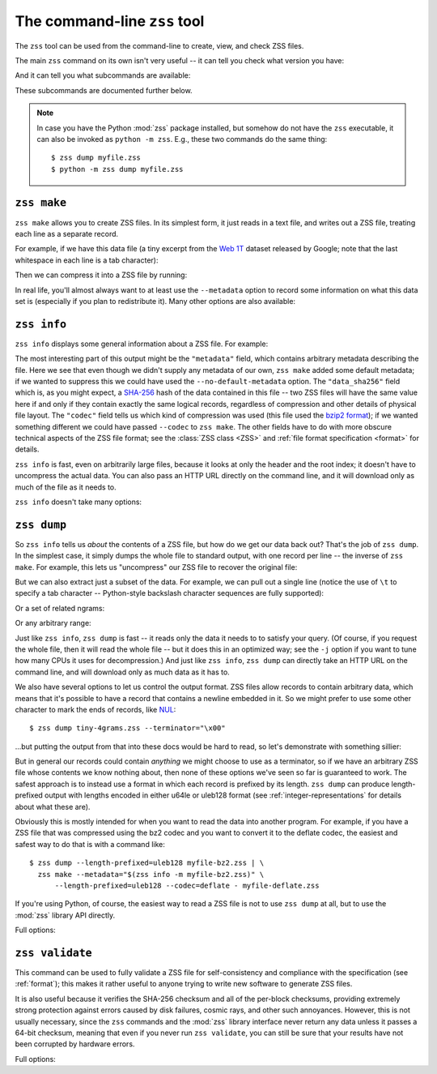 The command-line ``zss`` tool
=============================

The ``zss`` tool can be used from the command-line to create, view,
and check ZSS files.

The main ``zss`` command on its own isn't very useful -- it can tell
you check what version you have:

.. command-output:: zss --version

And it can tell you what subcommands are available:

.. command-output:: zss --help

These subcommands are documented further below.

.. note:: In case you have the Python :mod:`zss` package installed,
  but somehow do not have the ``zss`` executable, it can also be
  invoked as ``python -m zss``. E.g., these two commands do the same
  thing::

      $ zss dump myfile.zss
      $ python -m zss dump myfile.zss

.. _zss make:

``zss make``
------------

``zss make`` allows you to create ZSS files. In its simplest form, it
just reads in a text file, and writes out a ZSS file, treating each
line as a separate record.

For example, if we have this data file (a tiny excerpt from the `Web
1T <http://catalog.ldc.upenn.edu/LDC2006T13>`_ dataset released by
Google; note that the last whitespace in each line is a tab
character):

.. command-output:: cat tiny-4grams.txt
   :cwd: example/scratch

Then we can compress it into a ZSS file by running:

.. command-output:: zss make tiny-4grams.txt tiny-4grams.zss
   :cwd: example/scratch

In real life, you'll almost always want to at least use the
``--metadata`` option to record some information on what this data set
is (especially if you plan to redistribute it). Many other options are
also available:

.. command-output:: zss make --help

.. _zss info:

``zss info``
------------

``zss info`` displays some general information about a ZSS file. For example:

.. command-output:: zss info tiny-4grams.zss
   :cwd: example/

The most interesting part of this output might be the ``"metadata"``
field, which contains arbitrary metadata describing the file. Here we
see that even though we didn't supply any metadata of our own, ``zss
make`` added some default metadata; if we wanted to suppress this we
could have used the ``--no-default-metadata`` option. The
``"data_sha256"`` field which is, as you might expect, a `SHA-256
<https://en.wikipedia.org/wiki/SHA-256>`_ hash of the data contained
in this file -- two ZSS files will have the same value here if and
only if they contain exactly the same logical records, regardless of
compression and other details of physical file layout. The ``"codec"``
field tells us which kind of compression was used (this file used the
`bzip2 format <https://en.wikipedia.org/wiki/Bzip2>`_); if we wanted
something different we could have passed ``--codec`` to ``zss
make``. The other fields have to do with more obscure technical
aspects of the ZSS file format; see the :class:`ZSS class <ZSS>` and
:ref:`file format specification <format>` for details.

``zss info`` is fast, even on arbitrarily large files, because it
looks at only the header and the root index; it doesn't have to
uncompress the actual data. You can also pass an HTTP URL directly on
the command line, and it will download only as much of the file as it
needs to.

``zss info`` doesn't take many options:

.. command-output:: zss info --help

.. _zss dump:

``zss dump``
------------

So ``zss info`` tells us *about* the contents of a ZSS file, but how
do we get our data back out? That's the job of ``zss dump``.  In the
simplest case, it simply dumps the whole file to standard output, with
one record per line -- the inverse of ``zss make``. For example, this
lets us "uncompress" our ZSS file to recover the original file:

.. command-output:: zss dump tiny-4grams.zss
   :cwd: example/

But we can also extract just a subset of the data. For example, we can
pull out a single line (notice the use of ``\t`` to specify a tab
character -- Python-style backslash character sequences are fully
supported):

.. command-output:: zss dump tiny-4grams.zss --prefix="not done extensive testing\t"
   :cwd: example/

Or a set of related ngrams:

.. command-output:: zss dump tiny-4grams.zss --prefix="not done extensive "
   :cwd: example/

Or any arbitrary range:

.. command-output:: zss dump tiny-4grams.zss --start="not done ext" --stop="not done fast"
   :cwd: example/

Just like ``zss info``, ``zss dump`` is fast -- it reads only the data
it needs to to satisfy your query. (Of course, if you request the
whole file, then it will read the whole file -- but it does this in an
optimized way; see the ``-j`` option if you want to tune how many CPUs
it uses for decompression.) And just like ``zss info``, ``zss dump``
can directly take an HTTP URL on the command line, and will download
only as much data as it has to.

We also have several options to let us control the output format. ZSS
files allow records to contain arbitrary data, which means that it's
possible to have a record that contains a newline embedded in
it. So we might prefer to use some other character to mark the ends of
records, like `NUL <https://en.wikipedia.org/wiki/Null_character>`_::

$ zss dump tiny-4grams.zss --terminator="\x00"

...but putting the output from that into these docs would be hard to
read, so let's demonstrate with something sillier:

.. command-output:: zss dump tiny-4grams.zss --terminator="XYZZY" --prefix="not done extensive "
   :cwd: example/

But in general our records could contain *anything* we might choose to
use as a terminator, so if we have an arbitrary ZSS file whose
contents we know nothing about, then none of these options we've seen
so far is guaranteed to work. The safest approach is to instead use a
format in which each record is prefixed by its length. ``zss dump``
can produce length-prefixed output with lengths encoded in either
u64le or uleb128 format (see :ref:`integer-representations` for
details about what these are).

.. command-output:: zss dump tiny-4grams.zss --prefix="not done extensive " --length-prefixed=u64le | hd
   :cwd: example/
   :shell:

Obviously this is mostly intended for when you want to read the data
into another program. For example, if you have a ZSS file that was
compressed using the bz2 codec and you want to convert it to the
deflate codec, the easiest and safest way to do that is with a command
like::

    $ zss dump --length-prefixed=uleb128 myfile-bz2.zss | \
      zss make --metadata="$(zss info -m myfile-bz2.zss)" \
          --length-prefixed=uleb128 --codec=deflate - myfile-deflate.zss

If you're using Python, of course, the easiest way to read a ZSS file
is not to use ``zss dump`` at all, but to use the :mod:`zss` library
API directly.

Full options:

.. command-output:: zss dump --help

.. _zss validate:

``zss validate``
----------------

This command can be used to fully validate a ZSS file for
self-consistency and compliance with the specification (see
:ref:`format`); this makes it rather useful to anyone trying to write
new software to generate ZSS files.

It is also useful because it verifies the SHA-256 checksum and all of
the per-block checksums, providing extremely strong protection against
errors caused by disk failures, cosmic rays, and other such
annoyances. However, this is not usually necessary, since the ``zss``
commands and the :mod:`zss` library interface never return any data
unless it passes a 64-bit checksum, meaning that even if you never run
``zss validate``, you can still be sure that your results have not
been corrupted by hardware errors.

Full options:

.. command-output:: zss validate --help
